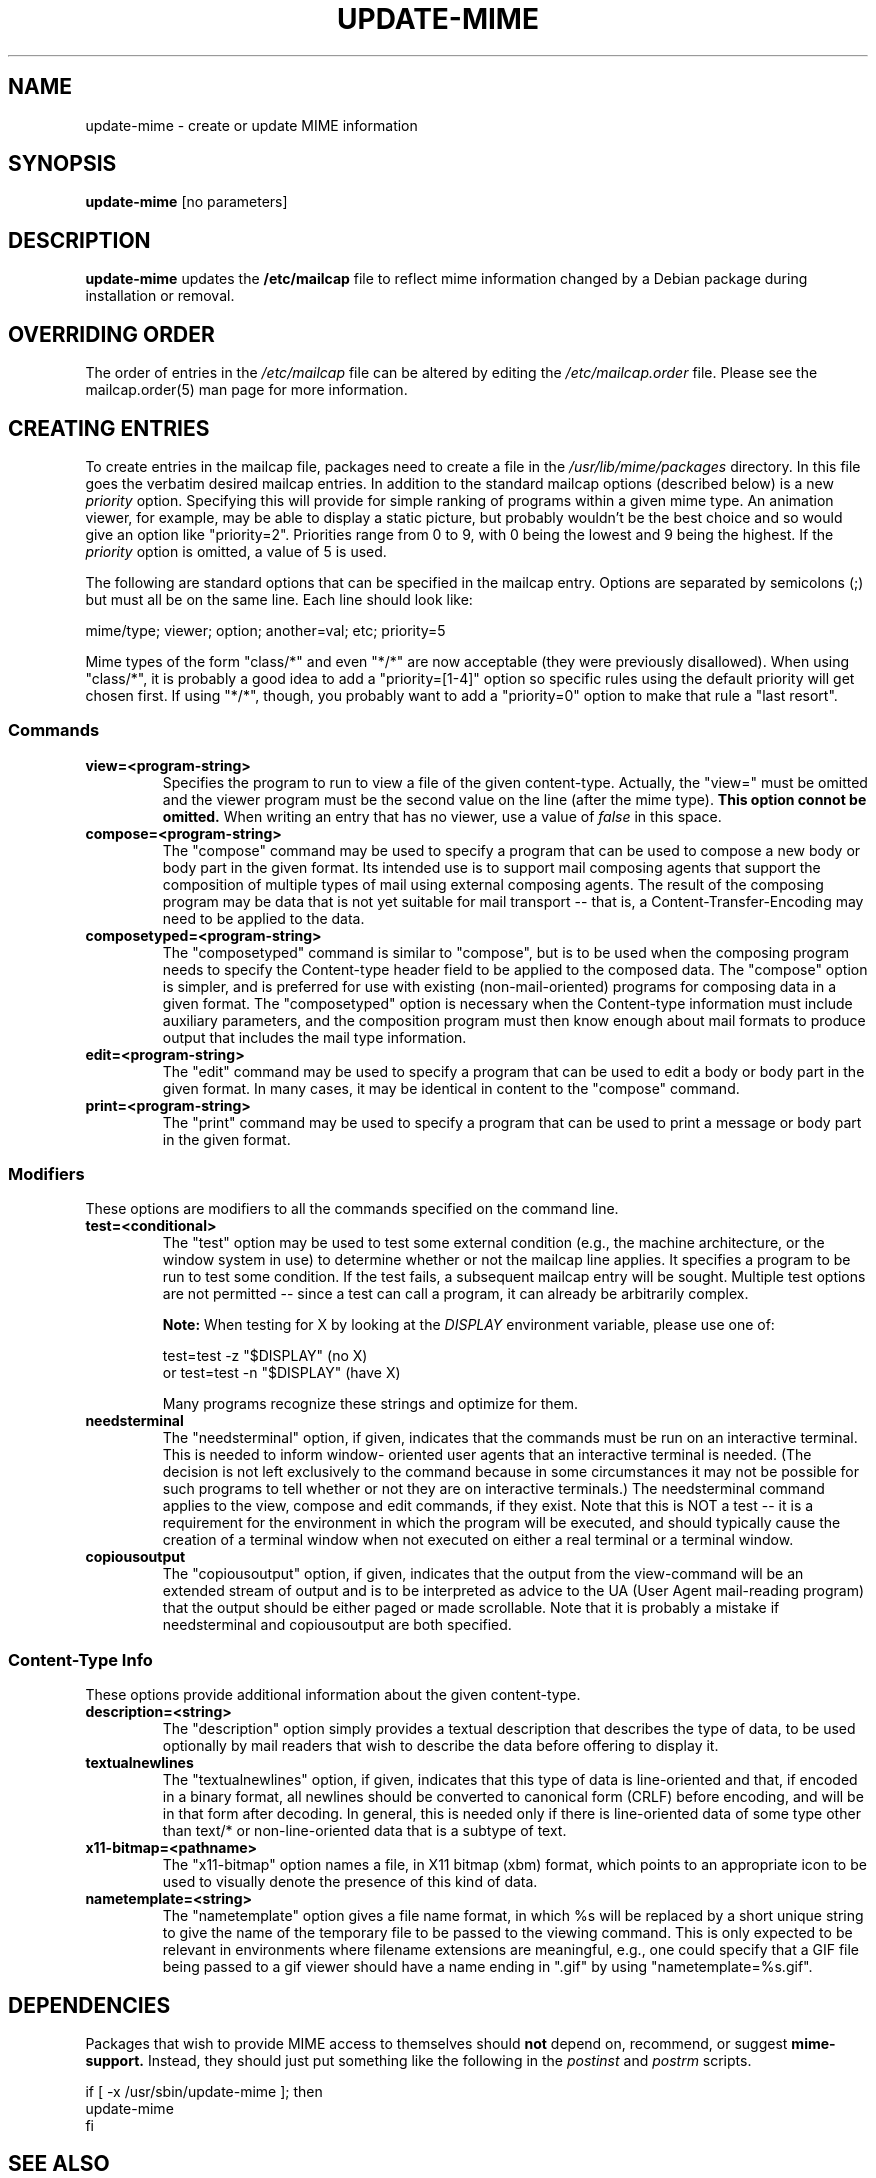 .\" Hey, Emacs!  This is an -*- nroff -*- source file.
.\" Update-mime and this manpage were written by Brian White and
.\" have been placed in the public domain (the only true "free").
.\"
.TH UPDATE-MIME 8 "16th Aug 1998" "Debian Project" "Update MIME Programs"
.SH NAME
update\-mime \- create or update MIME information
.SH SYNOPSIS
.B update\-mime
[no parameters]
.SH DESCRIPTION
.PP
.B update-mime
updates the
.B /etc/mailcap
file to reflect mime information changed by a Debian package during
installation or removal.
.SH OVERRIDING ORDER
The order of entries in the
.I /etc/mailcap
file can be altered by editing the
.I /etc/mailcap.order
file.  Please see the mailcap.order(5) man page for more information.
.SH CREATING ENTRIES
To create entries in the mailcap file, packages need to create a file
in the
.I /usr/lib/mime/packages
directory.  In this file goes the verbatim desired mailcap entries.
In addition to the standard mailcap options (described below) is a new
.I priority
option.  Specifying this will provide for simple ranking of programs
within a given mime type.  An animation viewer, for example, may be
able to display a static picture, but probably wouldn't be the best
choice and so would give an option like "priority=2".  Priorities
range from 0 to 9, with 0 being the lowest and 9 being the highest.
If the
.I priority
option is omitted, a value of 5 is used.

The following are standard options that can be specified in the
mailcap entry.  Options are separated by semicolons (;) but must all
be on the same line.  Each line should look like:

  mime/type; viewer; option; another=val; etc; priority=5

Mime types of the form "class/*" and even "*/*" are now acceptable
(they were previously disallowed).  When using "class/*", it is
probably a good idea to add a "priority=[1-4]" option so specific
rules using the default priority will get chosen first.  If using
"*/*", though, you probably want to add a "priority=0" option to make
that rule a "last resort".
.SS Commands
.TP
.BI view=<program-string>
Specifies the program to run to view a file of the given content-type.
Actually, the "view=" must be omitted and the viewer program must be
the second value on the line (after the mime type).
.B This option connot be omitted.
When writing an entry that has no viewer, use a value of
.I false
in this space.
.TP
.BI compose=<program-string>
The "compose" command may be used to specify a program that can be
used to compose a new body or body part in the given format.  Its
intended use is to support mail composing agents that support the
composition of multiple types of mail using external composing agents.
The result of the composing program may be data that is not yet
suitable for mail transport -- that is, a Content-Transfer-Encoding
may need to be applied to the data.
.TP
.BI composetyped=<program-string>
The "composetyped" command is similar to "compose", but is to be used
when the composing program needs to specify the Content-type header
field to be applied to the composed data.  The "compose" option is
simpler, and is preferred for use with existing (non-mail-oriented)
programs for composing data in a given format.  The "composetyped"
option is necessary when the Content-type information must include
auxiliary parameters, and the composition program must then know
enough about mail formats to produce output that includes the mail
type information.
.TP
.BI edit=<program-string>
The "edit" command may be used to specify a program that can be used
to edit a body or body part in the given format.  In many cases, it
may be identical in content to the "compose" command.
.TP
.BI print=<program-string>
The "print" command may be used to specify a program that can be used to
print a message or body part in the given format.
.SS Modifiers
These options are modifiers to all the commands specified on the
command line.
.TP
.BI test=<conditional>
The "test" option may be used to test some external condition (e.g.,
the machine architecture, or the window system in use) to determine
whether or not the mailcap line applies.  It specifies a program to be
run to test some condition.  If the test fails, a subsequent mailcap
entry will be sought.  Multiple test options are not permitted --
since a test can call a program, it can already be arbitrarily
complex.

.B Note:
When testing for X by looking at the
.I DISPLAY
environment variable, please use one of:

        test=test -z "$DISPLAY"     (no X)
  or    test=test -n "$DISPLAY"     (have X)

Many programs recognize these strings and optimize for them.
.TP
.BI needsterminal
The "needsterminal" option, if given, indicates that the commands must
be run on an interactive terminal.  This is needed to inform window-
oriented user agents that an interactive terminal is needed.  (The
decision is not left exclusively to the command because in some
circumstances it may not be possible for such programs to tell whether
or not they are on interactive terminals.)  The needsterminal command
applies to the view, compose and edit commands, if they exist.  Note
that this is NOT a test -- it is a requirement for the environment in
which the program will be executed, and should typically cause the
creation of a terminal window when not executed on either a real
terminal or a terminal window.
.TP
.BI copiousoutput
The "copiousoutput" option, if given, indicates that the output from the
view-command will be an extended stream of output and is to be
interpreted as advice to the UA (User Agent mail-reading program) that
the output should be either paged or made scrollable.  Note that it is
probably a mistake if needsterminal and copiousoutput are both
specified.
.SS Content-Type Info
These options provide additional information about the given
content-type.
.TP
.BI description=<string>
The "description" option simply provides a textual description that
describes the type of data, to be used optionally by mail readers that
wish to describe the data before offering to display it.
.TP
.BI textualnewlines
The "textualnewlines" option, if given, indicates that this type
of data is line-oriented and that, if encoded in a binary format, all
newlines should be converted to canonical form (CRLF) before encoding,
and will be in that form after decoding.  In general, this is needed
only if there is line-oriented data of some type other than text/* or
non-line-oriented data that is a subtype of text.
.TP
.BI x11-bitmap=<pathname>
The "x11-bitmap" option names a file, in X11 bitmap (xbm) format,
which points to an appropriate icon to be used to visually denote the
presence of this kind of data.
.TP
.BI nametemplate=<string>
The "nametemplate" option gives a file name format, in which %s will be
replaced by a short unique string to give the name of the temporary
file to be passed to the viewing command.  This is only expected to be
relevant in environments where filename extensions are meaningful,
e.g., one could specify that a GIF file being passed to a gif viewer
should have a name ending in ".gif" by using "nametemplate=%s.gif".
.SH DEPENDENCIES
Packages that wish to provide MIME access to themselves should
.B not
depend on, recommend, or suggest
.B mime-support.
Instead, they should just put something like the following in the
.I postinst
and
.I postrm
scripts.

.ft CW
.nf
.ne 4
\&    if [ -x /usr/sbin/update-mime ]; then
\&        update-mime
\&    fi
.ft R
.SH "SEE ALSO"
.BR mailcap.order "(5), RFC-2046, RFC-1524"
.SH AUTHOR
.B update\-mime
was written by Brian White <bcwhite@pobox.com>
.SH COPYRIGHT
.B update\-mime
is in the public domain (the only true "free").

